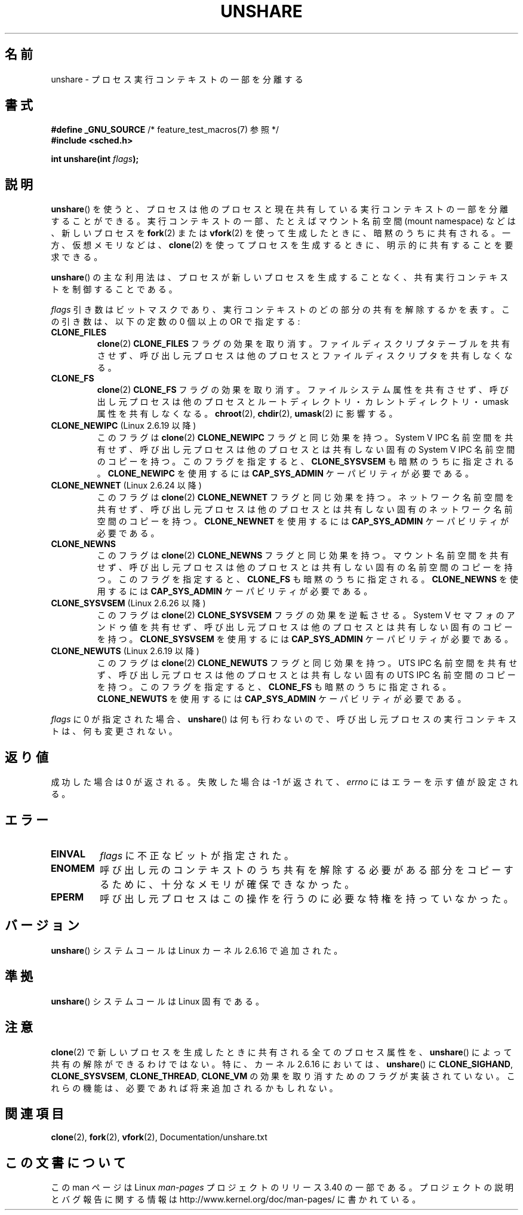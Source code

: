 .\" Copyright (C) 2006, Janak Desai <janak@us.ibm.com>
.\" and Copyright (C) 2006, Michael Kerrisk <mtk.manpages@gmail.com>
.\" Licensed under the GPL
.\"
.\" Patch Justification:
.\" unshare system call is needed to implement, using PAM,
.\" per-security_context and/or per-user namespace to provide
.\" polyinstantiated directories. Using unshare and bind mounts, a
.\" PAM module can create private namespace with appropriate
.\" directories(based on user's security context) bind mounted on
.\" public directories such as /tmp, thus providing an instance of
.\" /tmp that is based on user's security context. Without the
.\" unshare system call, namespace separation can only be achieved
.\" by clone, which would require porting and maintaining all commands
.\" such as login, and su, that establish a user session.
.\"
.\"*******************************************************************
.\"
.\" This file was generated with po4a. Translate the source file.
.\"
.\"*******************************************************************
.TH UNSHARE 2 2010\-10\-30 Linux "Linux Programmer's Manual"
.SH 名前
unshare \- プロセス実行コンテキストの一部を分離する
.SH 書式
.nf
.\" Actually _BSD_SOURCE || _SVID_SOURCE
.\" FIXME See http://sources.redhat.com/bugzilla/show_bug.cgi?id=4749
\fB#define _GNU_SOURCE\fP             /* feature_test_macros(7) 参照 */
\fB#include <sched.h>\fP
.sp
\fBint unshare(int \fP\fIflags\fP\fB);\fP
.fi
.SH 説明
\fBunshare\fP()  を使うと、プロセスは他のプロセスと現在共有している 実行コンテキストの一部を分離することができる。
実行コンテキストの一部、たとえばマウント名前空間 (mount namespace)  などは、新しいプロセスを \fBfork\fP(2)  または
\fBvfork\fP(2)  を使って生成したときに、暗黙のうちに共有される。 一方、仮想メモリなどは、 \fBclone\fP(2)
を使ってプロセスを生成するときに、明示的に共有することを要求できる。

\fBunshare\fP()  の主な利用法は、プロセスが新しいプロセスを生成することなく、 共有実行コンテキストを制御することである。

\fIflags\fP 引き数はビットマスクであり、 実行コンテキストのどの部分の共有を解除するかを表す。 この引き数は、以下の定数の 0 個以上の OR
で指定する:
.TP 
\fBCLONE_FILES\fP
\fBclone\fP(2)  \fBCLONE_FILES\fP フラグの効果を取り消す。 ファイルディスクリプタテーブルを共有させず、
呼び出し元プロセスは他のプロセスとファイルディスクリプタを共有しなくなる。
.TP 
\fBCLONE_FS\fP
\fBclone\fP(2)  \fBCLONE_FS\fP フラグの効果を取り消す。 ファイルシステム属性を共有させず、
呼び出し元プロセスは他のプロセスとルートディレクトリ・ カレントディレクトリ・umask 属性を共有しなくなる。 \fBchroot\fP(2),
\fBchdir\fP(2), \fBumask\fP(2)  に影響する。
.TP 
\fBCLONE_NEWIPC\fP (Linux 2.6.19 以降)
このフラグは \fBclone\fP(2) \fBCLONE_NEWIPC\fP フラグと同じ効果を持つ。
System V IPC 名前空間を共有せず、呼び出し元プロセスは 他のプロセスとは
共有しない固有の System V IPC 名前空間のコピーを持つ。 このフラグを指定
すると、 \fBCLONE_SYSVSEM\fP も暗黙のうちに指定される。 \fBCLONE_NEWIPC\fP を
使用するには \fBCAP_SYS_ADMIN\fP ケーパビリティが必要である。
.TP 
\fBCLONE_NEWNET\fP (Linux 2.6.24 以降)
このフラグは \fBclone\fP(2) \fBCLONE_NEWNET\fP フラグと同じ効果を持つ。ネット
ワーク名前空間を共有せず、呼び出し元プロセスは他のプロセスとは共有しな
い固有のネットワーク名前空間のコピーを持つ。\fBCLONE_NEWNET\fP を使用する
には \fBCAP_SYS_ADMIN\fP ケーパビリティが必要である。
.TP 
\fBCLONE_NEWNS\fP
.\" These flag name are inconsistent:
.\" CLONE_NEWNS does the same thing in clone(), but CLONE_VM,
.\" CLONE_FS, and CLONE_FILES reverse the action of the clone()
.\" flags of the same name.
このフラグは \fBclone\fP(2) \fBCLONE_NEWNS\fP フラグと同じ効果を持つ。 マウン
ト名前空間を共有せず、呼び出し元プロセスは 他のプロセスとは共有しない固
有の名前空間のコピーを持つ。 このフラグを指定すると、 \fBCLONE_FS\fP も暗
黙のうちに指定される。 \fBCLONE_NEWNS\fP を使用するには \fBCAP_SYS_ADMIN\fP
ケーパビリティが必要である。
.TP 
\fBCLONE_SYSVSEM\fP (Linux 2.6.26 以降)
このフラグは \fBclone\fP(2) \fBCLONE_SYSVSEM\fP フラグの効果を逆転させる。
System V セマフォのアンドゥ値を共有せず、呼び出し元プロセスは 他のプロ
セスとは共有しない固有のコピーを持つ。\fBCLONE_SYSVSEM\fP を使用するには
\fBCAP_SYS_ADMIN\fP ケーパビリティが必要である。
.TP 
\fBCLONE_NEWUTS\fP (Linux 2.6.19 以降)
.\" As at 2.6.16, the following forced implications also apply,
.\" although the relevant flags are not yet implemented.
.\" If CLONE_THREAD is set force CLONE_VM.
.\" If CLONE_VM is set, force CLONE_SIGHAND.
.\" CLONE_NEWNSIf CLONE_SIGHAND is set and signals are also being shared
.\" (i.e., current->signal->count > 1), force CLONE_THREAD.
.\"
.\" FIXME . CLONE_VM is not (yet, as at 2.6.16) implemented.
.\" .TP
.\" .B CLONE_VM
.\" Reverse the effect of the
.\" .BR clone (2)
.\" .B CLONE_VM
.\" flag.
.\" .RB ( CLONE_VM
.\" is also implicitly set by
.\" .BR vfork (2),
.\" and can be reversed using this
.\" .BR unshare ()
.\" flag.)
.\" Unshare virtual memory, so that the calling process no
.\" longer shares its virtual address space with any other process.
このフラグは \fBclone\fP(2) \fBCLONE_NEWUTS\fP フラグと同じ効果を持つ。 UTS
IPC 名前空間を共有せず、呼び出し元プロセスは他のプロセスとは共有しない
固有の UTS IPC 名前空間のコピーを持つ。 このフラグを指定すると、
\fBCLONE_FS\fP も暗黙のうちに指定される。\fBCLONE_NEWUTS\fP を使用するには
\fBCAP_SYS_ADMIN\fP ケーパビリティが必要である。
.PP
\fIflags\fP に 0 が指定された場合、 \fBunshare\fP()  は何も行わないので、
呼び出し元プロセスの実行コンテキストは、何も変更されない。
.SH 返り値
成功した場合は 0 が返される。 失敗した場合は \-1 が返されて、 \fIerrno\fP にはエラーを示す値が設定される。
.SH エラー
.TP 
\fBEINVAL\fP
\fIflags\fP に不正なビットが指定された。
.TP 
\fBENOMEM\fP
呼び出し元のコンテキストのうち共有を解除する必要がある部分をコピーするために、 十分なメモリが確保できなかった。
.TP 
\fBEPERM\fP
呼び出し元プロセスはこの操作を行うのに必要な特権を持っていなかった。
.SH バージョン
\fBunshare\fP()  システムコールは Linux カーネル 2.6.16 で追加された。
.SH 準拠
\fBunshare\fP()  システムコールは Linux 固有である。
.SH 注意
.\" However, we can do unshare(CLONE_SIGHAND) if CLONE_SIGHAND
.\" was not specified when doing clone(); i.e., unsharing
.\" signal handlers is permitted if we are not actually
.\" sharing signal handlers.   mtk
.\" FIXME . check future kernel versions (e.g., 2.6.17)
.\" to see if CLONE_VM gets implemented.
.\" However, as at 2.6.16, we can do unshare(CLONE_VM) if CLONE_VM
.\" was not specified when doing clone(); i.e., unsharing
.\" virtual memory is permitted if we are not actually
.\" sharing virtual memory.   mtk
.\"
.\"9) Future Work
.\"--------------
.\"The current implementation of unshare does not allow unsharing of
.\"signals and signal handlers. Signals are complex to begin with and
.\"to unshare signals and/or signal handlers of a currently running
.\"process is even more complex. If in the future there is a specific
.\"need to allow unsharing of signals and/or signal handlers, it can
.\"be incrementally added to unshare without affecting legacy
.\"applications using unshare.
.\"
\fBclone\fP(2)  で新しいプロセスを生成したときに共有される全てのプロセス属性を、 \fBunshare\fP()
によって共有の解除ができるわけではない。 特に、カーネル 2.6.16 においては、 \fBunshare\fP()  に \fBCLONE_SIGHAND\fP,
\fBCLONE_SYSVSEM\fP, \fBCLONE_THREAD\fP, \fBCLONE_VM\fP の効果を取り消すためのフラグが実装されていない。
これらの機能は、必要であれば将来追加されるかもしれない。
.SH 関連項目
\fBclone\fP(2), \fBfork\fP(2), \fBvfork\fP(2), Documentation/unshare.txt
.SH この文書について
この man ページは Linux \fIman\-pages\fP プロジェクトのリリース 3.40 の一部
である。プロジェクトの説明とバグ報告に関する情報は
http://www.kernel.org/doc/man\-pages/ に書かれている。
